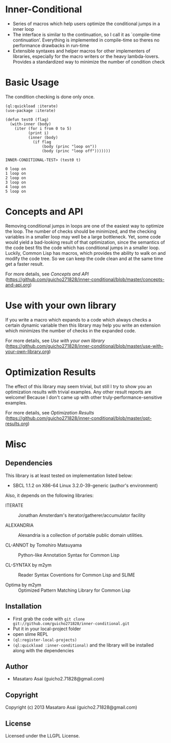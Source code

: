 * Inner-Conditional

+ Series of macros which help users optimize the conditional jumps in a inner loop
+ The interface is similar to the continuation, so I call it as `compile-time continuation’.
   Everything is implemented in compile-time so theres no performance drawbacks in run-time
+ Extensible syntaxes and helper macros for other implementers of libraries, especially for 
   the macro writers or the heavy lambda-lovers. Provides a standardized way to minimize the number of condition check

* Basic Usage

The condition checking is done only once.
#+BEGIN_SRC LISP
(ql:quickload :iterate)
(use-package :iterate)

(defun test0 (flag)
  (with-inner (body)
    (iter (for i from 0 to 5)
          (print i)
          (inner (body)
            (if flag
                (body (princ "loop on"))
                (body (princ "loop off")))))))

INNER-CONDITIONAL-TEST> (test0 t)

0 loop on
1 loop on
2 loop on
3 loop on
4 loop on
5 loop on
#+END_SRC

* Concepts and API

Removing conditional jumps in loops are one of the easiest way to
optimize the loop. The number of checks should be minimized, and the
checking variables in a smaller loop may well be a large
bottleneck. Yet, some code would yield a bad-looking result of that
optimization, since the semantics of the code best fits the code which
has conditional jumps in a smaller loop. Luckily, Common Lisp has
macros, which provides the ability to walk on and modify the code
tree. So we can keep the code clean and at the same time get a
faster result.

For more details, see /Concepts and API/ (https://github.com/guicho271828/inner-conditional/blob/master/concepts-and-api.org)

* Use with your own library

If you write a macro which expands to a code which always checks a
certain dynamic variable then this library may help you write an
extension which minimizes the number of checks in the expanded code.

For more details, see /Use with your own library/ (https://github.com/guicho271828/inner-conditional/blob/master/use-with-your-own-library.org)

* Optimization Results

The effect of this library may seem trivial, but still I try to show
you an optimization results with trivial examples. Any other result
reports are welcome!  Because I don't came up with other
truly-performance-sensitive examples.

For more details, see /Optimization Results/ (https://github.com/guicho271828/inner-conditional/blob/master/opt-results.org)

* Misc

** Dependencies

This library is at least tested on implementation listed below:

+ SBCL 1.1.2 on X86-64 Linux  3.2.0-39-generic (author's environment)

Also, it depends on the following libraries:

+ ITERATE  ::
    Jonathan Amsterdam's iterator/gatherer/accumulator facility

+ ALEXANDRIA  ::
    Alexandria is a collection of portable public domain utilities.

+ CL-ANNOT by Tomohiro Matsuyama ::
    Python-like Annotation Syntax for Common Lisp

+ CL-SYNTAX by m2ym ::
    Reader Syntax Coventions for Common Lisp and SLIME

+ Optima by m2ym :: 
    Optimized Pattern Matching Library for Common Lisp
    
** Installation

+ First grab the code with =git clone git://github.com/guicho271828/inner-conditional.git=
+ Put it in your local-project folder
+ open slime REPL
+ =(ql:register-local-projects)=
+ =(ql:quickload :inner-conditional)= and the library will be
  installed along with the dependencies

** Author

+ Masataro Asai (guicho2.71828@gmail.com)

** Copyright

Copyright (c) 2013 Masataro Asai (guicho2.71828@gmail.com)

** License

Licensed under the LLGPL License.

